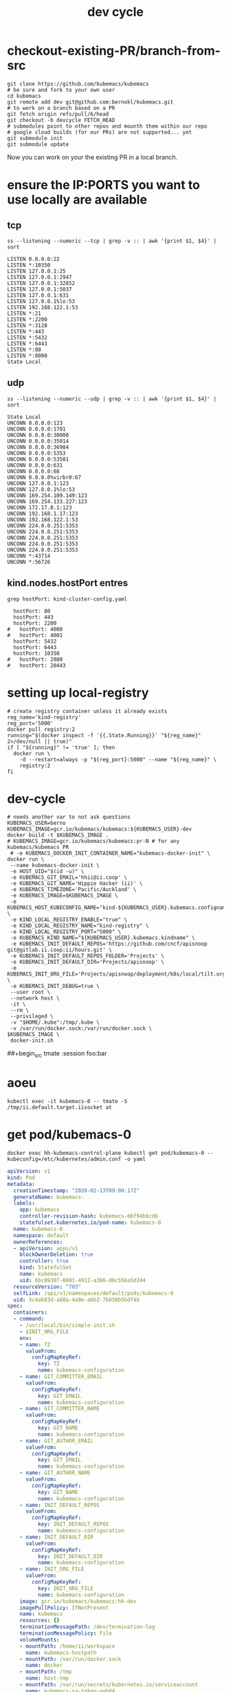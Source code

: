 # -*- ii: true; -*-
#+TITLE: dev cycle
* checkout-existing-PR/branch-from-src
  #+begin_src shell
    git clone https://github.com/kubemacs/kubemacs
    # be sure and fork to your own user
    cd kubemacs
    git remote add dev git@github.com:bernokl/kubemacs.git
    # to work on a branch based on a PR
    git fetch origin refs/pull/6/head
    git checkout -b devcycle FETCH_HEAD
    # submodules point to other repos and mounth them within our repo
    # google cloud builds (for our PRs) are not supported... yet
    git submodule init
    git submodule update
  #+end_src

Now you can work on your the existing PR in a local branch.

* ensure the IP:PORTS you want to use locally are available
** tcp
#+name: listening tcp ip:ports
#+begin_src shell
ss --listening --numeric --tcp | grep -v :: | awk '{print $1, $4}' | sort
#+end_src

#+RESULTS: listening tcp ip:ports
#+begin_example
LISTEN 0.0.0.0:22
LISTEN *:10350
LISTEN 127.0.0.1:25
LISTEN 127.0.0.1:2947
LISTEN 127.0.0.1:32852
LISTEN 127.0.0.1:5037
LISTEN 127.0.0.1:631
LISTEN 127.0.0.1%lo:53
LISTEN 192.168.122.1:53
LISTEN *:21
LISTEN *:2200
LISTEN *:3128
LISTEN *:443
LISTEN *:5432
LISTEN *:6443
LISTEN *:80
LISTEN *:8000
State Local
#+end_example
** udp
#+name: listening udp ip:ports
#+begin_src shell
ss --listening --numeric --udp | grep -v :: | awk '{print $1, $4}' | sort
#+end_src

#+RESULTS: listening udp ip:ports
#+begin_example
State Local
UNCONN 0.0.0.0:123
UNCONN 0.0.0.0:1701
UNCONN 0.0.0.0:30000
UNCONN 0.0.0.0:35014
UNCONN 0.0.0.0:36984
UNCONN 0.0.0.0:5353
UNCONN 0.0.0.0:53581
UNCONN 0.0.0.0:631
UNCONN 0.0.0.0:68
UNCONN 0.0.0.0%virbr0:67
UNCONN 127.0.0.1:123
UNCONN 127.0.0.1%lo:53
UNCONN 169.254.109.149:123
UNCONN 169.254.133.227:123
UNCONN 172.17.0.1:123
UNCONN 192.168.1.17:123
UNCONN 192.168.122.1:53
UNCONN 224.0.0.251:5353
UNCONN 224.0.0.251:5353
UNCONN 224.0.0.251:5353
UNCONN 224.0.0.251:5353
UNCONN 224.0.0.251:5353
UNCONN *:43714
UNCONN *:56726
#+end_example

** kind.nodes.hostPort entres
   #+begin_src shell
     grep hostPort: kind-cluster-config.yaml
   #+end_src

   #+RESULTS:
   #+begin_example
        hostPort: 80
        hostPort: 443
        hostPort: 2200
      #   hostPort: 4000
      #   hostPort: 4001
        hostPort: 5432
        hostPort: 6443
        hostPort: 10350
      #   hostPort: 2080
      #   hostPort: 20443
   #+end_example


* setting up local-registry
  #+begin_src tmate :session foo:registry
  # create registry container unless it already exists
  reg_name='kind-registry'
  reg_port='5000'
  docker pull registry:2
  running="$(docker inspect -f '{{.State.Running}}' "${reg_name}" 2>/dev/null || true)"
  if [ "${running}" != 'true' ]; then
    docker run \
      -d --restart=always -p "${reg_port}:5000" --name "${reg_name}" \
      registry:2
  fi
  #+end_src
* dev-cycle

  #+begin_src tmate :dir "."
    # needs another var to not ask questions
    KUBEMACS_USER=berno
    KUBEMACS_IMAGE=gcr.io/kubemacs/kubemacs:${KUBEMACS_USER}-dev
    docker build -t $KUBEMACS_IMAGE .
    # KUBEMACS_IMAGE=gcr.io/kubemacs/kubemacs:pr-N # for any kubemacs/kubemacs PR
     # -e KUBEMACS_DOCKER_INIT_CONTAINER_NAME="kubemacs-docker-init" \
    docker run \
     --name kubemacs-docker-init \
     -e HOST_UID="$(id -u)" \
     -e KUBEMACS_GIT_EMAIL='hhii@ii.coop' \
     -e KUBEMACS_GIT_NAME='Hippie Hacker (ii)' \
     -e KUBEMACS_TIMEZONE='Pacific/Auckland' \
     -e KUBEMACS_IMAGE=$KUBEMACS_IMAGE \
     -e KUBEMACS_HOST_KUBECONFIG_NAME="kind-${KUBEMACS_USER}.kubemacs.configname" \
     -e KIND_LOCAL_REGISTRY_ENABLE="true" \
     -e KIND_LOCAL_REGISTRY_NAME="kind-registry" \
     -e KIND_LOCAL_REGISTRY_PORT="5000" \
     -e KUBEMACS_KIND_NAME="${KUBEMACS_USER}.kubemacs.kindname" \
     -e KUBEMACS_INIT_DEFAULT_REPOS='https://github.com/cncf/apisnoop git@gitlab.ii.coop:ii/hours.git' \
     -e KUBEMACS_INIT_DEFAULT_REPOS_FOLDER='Projects' \
     -e KUBEMACS_INIT_DEFAULT_DIR='Projects/apisnoop' \
     -e KUBEMACS_INIT_ORG_FILE='Projects/apisnoop/deployment/k8s/local/tilt.org' \
     -e KUBEMACS_INIT_DEBUG=true \
     --user root \
     --network host \
     -it \
     --rm \
     --privileged \
     -v "$HOME/.kube":/tmp/.kube \
     -v /var/run/docker.sock:/var/run/docker.sock \
    $KUBEMACS_IMAGE \
     docker-init.sh
  #+end_src

##+begin_src tmate :session foo:bar

* aoeu
  #+begin_src shell
    kubectl exec -it kubemacs-0 -- tmate -S /tmp/ii.default.target.iisocket at
  #+end_src
* get pod/kubemacs-0
  #+name: get pod/kubemacs-0
  #+begin_src shell :wrap "src yaml"
    docker exec hh-kubemacs-control-plane kubectl get pod/kubemacs-0 --kubeconfig=/etc/kubernetes/admin.conf -o yaml
  #+end_src

  #+RESULTS: get pod/kubemacs-0
  #+begin_src yaml
  apiVersion: v1
  kind: Pod
  metadata:
    creationTimestamp: "2020-02-13T09:00:17Z"
    generateName: kubemacs-
    labels:
      app: kubemacs
      controller-revision-hash: kubemacs-66f94b6cd6
      statefulset.kubernetes.io/pod-name: kubemacs-0
    name: kubemacs-0
    namespace: default
    ownerReferences:
    - apiVersion: apps/v1
      blockOwnerDeletion: true
      controller: true
      kind: StatefulSet
      name: kubemacs
      uid: 6bc89307-6001-4912-a386-d6c556a5d244
    resourceVersion: "703"
    selfLink: /api/v1/namespaces/default/pods/kubemacs-0
    uid: 5c4ab83d-a88a-4a9e-abb2-7b838b5bdf4b
  spec:
    containers:
    - command:
      - /usr/local/bin/simple-init.sh
      - $INIT_ORG_FILE
      env:
      - name: TZ
        valueFrom:
          configMapKeyRef:
            key: TZ
            name: kubemacs-configuration
      - name: GIT_COMMITTER_EMAIL
        valueFrom:
          configMapKeyRef:
            key: GIT_EMAIL
            name: kubemacs-configuration
      - name: GIT_COMMITTER_NAME
        valueFrom:
          configMapKeyRef:
            key: GIT_NAME
            name: kubemacs-configuration
      - name: GIT_AUTHOR_EMAIL
        valueFrom:
          configMapKeyRef:
            key: GIT_EMAIL
            name: kubemacs-configuration
      - name: GIT_AUTHOR_NAME
        valueFrom:
          configMapKeyRef:
            key: GIT_NAME
            name: kubemacs-configuration
      - name: INIT_DEFAULT_REPOS
        valueFrom:
          configMapKeyRef:
            key: INIT_DEFAULT_REPOS
            name: kubemacs-configuration
      - name: INIT_DEFAULT_DIR
        valueFrom:
          configMapKeyRef:
            key: INIT_DEFAULT_DIR
            name: kubemacs-configuration
      - name: INIT_ORG_FILE
        valueFrom:
          configMapKeyRef:
            key: INIT_ORG_FILE
            name: kubemacs-configuration
      image: gcr.io/kubemacs/kubemacs:hh-dev
      imagePullPolicy: IfNotPresent
      name: kubemacs
      resources: {}
      terminationMessagePath: /dev/termination-log
      terminationMessagePolicy: File
      volumeMounts:
      - mountPath: /home/ii/workspace
        name: kubemacs-hostpath
      - mountPath: /var/run/docker.sock
        name: docker
      - mountPath: /tmp
        name: host-tmp
      - mountPath: /var/run/secrets/kubernetes.io/serviceaccount
        name: kubemacs-sa-token-nwh84
        readOnly: true
    dnsPolicy: ClusterFirst
    enableServiceLinks: true
    hostname: kubemacs-0
    nodeName: hh-kubemacs-worker
    priority: 0
    restartPolicy: Always
    schedulerName: default-scheduler
    securityContext: {}
    serviceAccount: kubemacs-sa
    serviceAccountName: kubemacs-sa
    subdomain: kubemacs
    terminationGracePeriodSeconds: 30
    tolerations:
    - effect: NoExecute
      key: node.kubernetes.io/not-ready
      operator: Exists
      tolerationSeconds: 300
    - effect: NoExecute
      key: node.kubernetes.io/unreachable
      operator: Exists
      tolerationSeconds: 300
    volumes:
    - hostPath:
        path: /workspace
        type: ""
      name: kubemacs-hostpath
    - hostPath:
        path: /var/run/docker.sock
        type: Socket
      name: docker
    - hostPath:
        path: /var/host/tmp
        type: ""
      name: host-tmp
    - name: kubemacs-sa-token-nwh84
      secret:
        defaultMode: 420
        secretName: kubemacs-sa-token-nwh84
  status:
    conditions:
    - lastProbeTime: null
      lastTransitionTime: "2020-02-13T09:00:17Z"
      status: "True"
      type: Initialized
    - lastProbeTime: null
      lastTransitionTime: "2020-02-13T09:00:23Z"
      status: "True"
      type: Ready
    - lastProbeTime: null
      lastTransitionTime: "2020-02-13T09:00:23Z"
      status: "True"
      type: ContainersReady
    - lastProbeTime: null
      lastTransitionTime: "2020-02-13T09:00:17Z"
      status: "True"
      type: PodScheduled
    containerStatuses:
    - containerID: containerd://9e52bdce9fd2f36692f4313e9f76e077d4ac8f0042565dde37f65d35fff7518c
      image: gcr.io/kubemacs/kubemacs:hh-dev
      imageID: sha256:7fbdbb42358b4f1cdf378e6e162146c4d3efc5d47c5345f3896fa5984175f76b
      lastState: {}
      name: kubemacs
      ready: true
      restartCount: 0
      started: true
      state:
        running:
          startedAt: "2020-02-13T09:00:23Z"
    hostIP: 172.17.0.2
    phase: Running
    podIP: 10.244.1.3
    podIPs:
    - ip: 10.244.1.3
    qosClass: BestEffort
    startTime: "2020-02-13T09:00:17Z"
  #+end_src

* Describe pod/kubemacs-0
  #+name: describe pod/kubemacs-0
  #+begin_src shell
    docker exec hh-kubemacs-control-plane kubectl describe pod/kubemacs-0 --kubeconfig=/etc/kubernetes/admin.conf 
  #+end_src

  #+RESULTS: describe pod/kubemacs-0
  #+begin_example
  Name:         kubemacs-0
  Namespace:    default
  Priority:     0
  Node:         hh-kubemacs-worker/172.17.0.2
  Start Time:   Thu, 13 Feb 2020 09:00:17 +0000
  Labels:       app=kubemacs
                controller-revision-hash=kubemacs-66f94b6cd6
                statefulset.kubernetes.io/pod-name=kubemacs-0
  Annotations:  <none>
  Status:       Running
  IP:           10.244.1.3
  IPs:
    IP:           10.244.1.3
  Controlled By:  StatefulSet/kubemacs
  Containers:
    kubemacs:
      Container ID:  containerd://9e52bdce9fd2f36692f4313e9f76e077d4ac8f0042565dde37f65d35fff7518c
      Image:         gcr.io/kubemacs/kubemacs:hh-dev
      Image ID:      sha256:7fbdbb42358b4f1cdf378e6e162146c4d3efc5d47c5345f3896fa5984175f76b
      Port:          <none>
      Host Port:     <none>
      Command:
        /usr/local/bin/simple-init.sh
        $INIT_ORG_FILE
      State:          Running
        Started:      Thu, 13 Feb 2020 09:00:23 +0000
      Ready:          True
      Restart Count:  0
      Environment:
        TZ:                   <set to the key 'TZ' of config map 'kubemacs-configuration'>                  Optional: false
        GIT_COMMITTER_EMAIL:  <set to the key 'GIT_EMAIL' of config map 'kubemacs-configuration'>           Optional: false
        GIT_COMMITTER_NAME:   <set to the key 'GIT_NAME' of config map 'kubemacs-configuration'>            Optional: false
        GIT_AUTHOR_EMAIL:     <set to the key 'GIT_EMAIL' of config map 'kubemacs-configuration'>           Optional: false
        GIT_AUTHOR_NAME:      <set to the key 'GIT_NAME' of config map 'kubemacs-configuration'>            Optional: false
        INIT_DEFAULT_REPOS:   <set to the key 'INIT_DEFAULT_REPOS' of config map 'kubemacs-configuration'>  Optional: false
        INIT_DEFAULT_DIR:     <set to the key 'INIT_DEFAULT_DIR' of config map 'kubemacs-configuration'>    Optional: false
        INIT_ORG_FILE:        <set to the key 'INIT_ORG_FILE' of config map 'kubemacs-configuration'>       Optional: false
      Mounts:
        /home/ii/workspace from kubemacs-hostpath (rw)
        /tmp from host-tmp (rw)
        /var/run/docker.sock from docker (rw)
        /var/run/secrets/kubernetes.io/serviceaccount from kubemacs-sa-token-nwh84 (ro)
  Conditions:
    Type              Status
    Initialized       True 
    Ready             True 
    ContainersReady   True 
    PodScheduled      True 
  Volumes:
    kubemacs-hostpath:
      Type:          HostPath (bare host directory volume)
      Path:          /workspace
      HostPathType:  
    docker:
      Type:          HostPath (bare host directory volume)
      Path:          /var/run/docker.sock
      HostPathType:  Socket
    host-tmp:
      Type:          HostPath (bare host directory volume)
      Path:          /var/host/tmp
      HostPathType:  
    kubemacs-sa-token-nwh84:
      Type:        Secret (a volume populated by a Secret)
      SecretName:  kubemacs-sa-token-nwh84
      Optional:    false
  QoS Class:       BestEffort
  Node-Selectors:  <none>
  Tolerations:     node.kubernetes.io/not-ready:NoExecute for 300s
                   node.kubernetes.io/unreachable:NoExecute for 300s
  Events:
    Type    Reason     Age   From                         Message
    ----    ------     ----  ----                         -------
    Normal  Scheduled  92s   default-scheduler            Successfully assigned default/kubemacs-0 to hh-kubemacs-worker
    Normal  Pulled     90s   kubelet, hh-kubemacs-worker  Container image "gcr.io/kubemacs/kubemacs:hh-dev" already present on machine
    Normal  Created    86s   kubelet, hh-kubemacs-worker  Created container kubemacs
    Normal  Started    86s   kubelet, hh-kubemacs-worker  Started container kubemacs
  #+end_example

* Four nested levels of KUBECONFIGs
** within the kubemacs-init docker container
#+begin_src shell
docker exec kubemacs-init kubectl config view
# docker exec kubemacs-init cat /root/.kube/config
#+end_src

#+RESULTS:
#+begin_example
apiVersion: v1
clusters:
- cluster:
    certificate-authority-data: DATA+OMITTED
    server: https://127.0.0.1:6443
  name: kind-berno.kubemacs.kindname
contexts:
- context:
    cluster: kind-berno.kubemacs.kindname
    namespace: kubemacs
    user: kind-berno.kubemacs.kindname
  name: kind-berno.kubemacs.kindname
current-context: kind-berno.kubemacs.kindname
kind: Config
preferences: {}
users:
- name: kind-berno.kubemacs.kindname
  user:
    client-certificate-data: REDACTED
    client-key-data: REDACTED
#+end_example

** within the kind control-plane node
#+begin_src shell
KIND_CLUSTER_NAME=$(kind get clusters | tail -1) # assuming we only have one
docker exec ${KIND_CLUSTER_NAME}-control-plane kubectl config view --kubeconfig /etc/kubernetes/admin.conf
#+end_src

#+RESULTS:
#+begin_example
apiVersion: v1
clusters:
- cluster:
    certificate-authority-data: DATA+OMITTED
    server: https://172.17.0.3:6443
  name: berno.kubemacs.kindname
contexts:
- context:
    cluster: berno.kubemacs.kindname
    user: kubernetes-admin
  name: kubernetes-admin@berno.kubemacs.kindname
current-context: kubernetes-admin@berno.kubemacs.kindname
kind: Config
preferences: {}
users:
- name: kubernetes-admin
  user:
    client-certificate-data: REDACTED
    client-key-data: REDACTED
#+end_example

** within k8s kubemacs-0 pod/container
#+begin_src shell
export KUBECONFIG=~/.kube/kind-berno.kubemacs.configname
kubectl exec kubemacs-0 kubectl config view
#+end_src

#+RESULTS:
#+begin_example
apiVersion: v1
clusters:
- cluster:
    certificate-authority: /var/run/secrets/kubernetes.io/serviceaccount/ca.crt
    server: https://kubernetes.default
  name: kind-kubemacs
contexts:
- context:
    cluster: kind-kubemacs
    namespace: kubemacs
    user: serviceaccount
  name: in-cluster
current-context: in-cluster
kind: Config
preferences: {}
users:
- name: serviceaccount
  user:
    tokenFile: /var/run/secrets/kubernetes.io/serviceaccount/token
#+end_example

** the one copied out of the container to the outer host
#+begin_src shell
export KUBECONFIG=~/.kube/kind-berno.kubemacs.configname
kubectl config view
#+end_src

#+RESULTS:
#+begin_example
apiVersion: v1
clusters:
- cluster:
    certificate-authority-data: DATA+OMITTED
    server: https://127.0.0.1:6443
  name: kind-berno.kubemacs.kindname
contexts:
- context:
    cluster: kind-berno.kubemacs.kindname
    namespace: kubemacs
    user: kind-berno.kubemacs.kindname
  name: kind-berno.kubemacs.kindname
current-context: kind-berno.kubemacs.kindname
kind: Config
preferences: {}
users:
- name: kind-berno.kubemacs.kindname
  user:
    client-certificate-data: REDACTED
    client-key-data: REDACTED
#+end_example

* Logs
  #+name: logs from kubemacs-0 pod
  #+begin_src shell
    docker exec hh-kubemacs-control-plane kubectl logs kubemacs-0 --kubeconfig=/etc/kubernetes/admin.conf 
  #+end_src

  #+RESULTS: logs from kubemacs-0 pod
  #+begin_example
  + cd /home/ii
  + '[' '!' -f .ssh/id_rsa ']'
  + ssh-keygen -b 4096 -t rsa -f /home/ii/.ssh/id_rsa -q -N ''
  Saving key "/home/ii/.ssh/id_rsa" failed: Not a directory
  + SERVICE_ACCOUNT_DIR=/var/run/secrets/kubernetes.io/serviceaccount
  + '[' -d /var/run/secrets/kubernetes.io/serviceaccount ']'
  + export IN_CLUSTER=true
  + IN_CLUSTER=true
  ++ kubectl config current-context
  ++ cat /var/run/secrets/kubernetes.io/serviceaccount/namespace
  + kubectl config set-context in-cluster --namespace=default
  Context "in-cluster" modified.
  + '[' -z hhii@ii.coop ']'
  + '[' -z Hippie Hacker '(ii)' ']'
  /usr/local/bin/simple-init.sh: line 29: [: too many arguments
  + export ALTERNATE_EDITOR=
  + ALTERNATE_EDITOR=
  + export TMATE_SOCKET=/tmp/ii.default.target.iisocket
  + TMATE_SOCKET=/tmp/ii.default.target.iisocket
  ++ basename /tmp/ii.default.target.iisocket
  + export TMATE_SOCKET_NAME=ii.default.target.iisocket
  + TMATE_SOCKET_NAME=ii.default.target.iisocket
  + export 'INIT_ORG_FILE=$HOME/repos/apisnoop/deployment/k8s'
  + INIT_ORG_FILE='$HOME/repos/apisnoop/deployment/k8s'
  + export INIT_DEFAULT_DIR=repos/apisnoop
  + INIT_DEFAULT_DIR=repos/apisnoop
  + export 'INIT_DEFAULT_REPOS=https://github.com/cncf/apisnoop git@gitlab.ii.coop:ii/hours.git'
  + INIT_DEFAULT_REPOS='https://github.com/cncf/apisnoop git@gitlab.ii.coop:ii/hours.git'
  + export INIT_DEFAULT_REPOS_FOLDER=repos
  + INIT_DEFAULT_REPOS_FOLDER=repos
  + . /usr/local/bin/ssh-agent-export.sh
  ++ '[' '!' -n '' ']'
  +++ find /tmp -maxdepth 1 -name 'ssh-*' -print -quit
  ++ '[' -n /tmp/ssh-HQ7tj6ZLk9KG ']'
  ++ sudo chgrp -R users /tmp/ssh-46JRVi3lGV7J /tmp/ssh-6Kv9giGTmSyj /tmp/ssh-BYoI3BjKLZct /tmp/ssh-HQ7tj6ZLk9KG /tmp/ssh-JkMnmKkql3sy /tmp/ssh-LEhwob8q8CUI /tmp/ssh-VeY35fIDe92c /tmp/ssh-X /tmp/ssh-fkMnyYVHC7n1 /tmp/ssh-hqJmtYCdTcic /tmp/ssh-tZVtJnYBeRAt /tmp/ssh-vsSrfetZGSyA /tmp/ssh-wgPO8nHLc9oR
  ++ sudo chmod -R 0770 /tmp/ssh-46JRVi3lGV7J /tmp/ssh-6Kv9giGTmSyj /tmp/ssh-BYoI3BjKLZct /tmp/ssh-HQ7tj6ZLk9KG /tmp/ssh-JkMnmKkql3sy /tmp/ssh-LEhwob8q8CUI /tmp/ssh-VeY35fIDe92c /tmp/ssh-X /tmp/ssh-fkMnyYVHC7n1 /tmp/ssh-hqJmtYCdTcic /tmp/ssh-tZVtJnYBeRAt /tmp/ssh-vsSrfetZGSyA /tmp/ssh-wgPO8nHLc9oR
  +++ find /tmp /run/host/tmp/ -type s -regex '.*/ssh-.*/agent..*$'
  +++ tail -n 1
  ++ export SSH_AUTH_SOCK=/tmp/ssh-wgPO8nHLc9oR/agent.20739
  ++ SSH_AUTH_SOCK=/tmp/ssh-wgPO8nHLc9oR/agent.20739
  + '[' '!' -z 'https://github.com/cncf/apisnoop git@gitlab.ii.coop:ii/hours.git' ']'
  + mkdir -p repos
  + cd repos
  + for repo in $INIT_DEFAULT_REPOS
  + git clone -v --recursive https://github.com/cncf/apisnoop
  Cloning into 'apisnoop'...
  POST git-upload-pack (gzip 2677 to 1394 bytes)
  Submodule 'apps/kubemacs' (https://github.com/kubemacs/kubemacs) registered for path 'apps/kubemacs'
  Cloning into '/home/ii/repos/apisnoop/apps/kubemacs'...
  Submodule path 'apps/kubemacs': checked out '47feb9e52306768605bb83b22cf90b051cf8fadb'
  Submodule 'layers/emacs-reveal/local/emacs-reveal' (https://gitlab.com/oer/emacs-reveal) registered for path 'apps/kubemacs/layers/emacs-reveal/local/emacs-reveal'
  Submodule 'layers/ii/local/ob-javascript' (https://github.com/zweifisch/ob-javascript.git) registered for path 'apps/kubemacs/layers/ii/local/ob-javascript'
  Submodule 'spacemacs' (https://github.com/syl20bnr/spacemacs.git) registered for path 'apps/kubemacs/spacemacs'
  Cloning into '/home/ii/repos/apisnoop/apps/kubemacs/layers/emacs-reveal/local/emacs-reveal'...
  warning: redirecting to https://gitlab.com/oer/emacs-reveal.git/
  remote: warning: ignoring extra bitmap file: /var/opt/gitlab/git-data/repositories/@pools/08/9e/089ee14b926fabea6dd95890032d1a37e69c1011c710977af774ec3a7b5b39a6.git/objects/pack/pack-5a7b478694453290ad708d33192f100888496b79.pack        
  Cloning into '/home/ii/repos/apisnoop/apps/kubemacs/layers/ii/local/ob-javascript'...
  Cloning into '/home/ii/repos/apisnoop/apps/kubemacs/spacemacs'...
  Submodule path 'apps/kubemacs/layers/emacs-reveal/local/emacs-reveal': checked out '49d2cd26d9560b042ad31b5bf1b74ce5148b785d'
  Submodule path 'apps/kubemacs/layers/ii/local/ob-javascript': checked out '4aafd53efbc9693fd938d6c1f23a12f7666e0728'
  Submodule path 'apps/kubemacs/spacemacs': checked out 'bd46b02f7fd8979fe1ee4830a430beb4255aab30'
  + for repo in $INIT_DEFAULT_REPOS
  + git clone -v --recursive git@gitlab.ii.coop:ii/hours.git
  Cloning into 'hours'...
  load pubkey "/home/ii/.ssh/id_rsa": Not a directory
  load pubkey "/home/ii/.ssh/id_rsa": Not a directory
  load pubkey "/home/ii/.ssh/id_dsa": Not a directory
  load pubkey "/home/ii/.ssh/id_dsa": Not a directory
  load pubkey "/home/ii/.ssh/id_ecdsa": Not a directory
  load pubkey "/home/ii/.ssh/id_ecdsa": Not a directory
  load pubkey "/home/ii/.ssh/id_ed25519": Not a directory
  load pubkey "/home/ii/.ssh/id_ed25519": Not a directory
  load pubkey "/home/ii/.ssh/id_xmss": Not a directory
  load pubkey "/home/ii/.ssh/id_xmss": Not a directory
  Host key verification failed.
  fatal: Could not read from remote repository.

  Please make sure you have the correct access rights
  and the repository exists.
  + cd repos/apisnoop
  + tmate -F -v -S /tmp/ii.default.target.iisocket new-session -d -c repos/apisnoop emacsclient --tty '$HOME/repos/apisnoop/deployment/k8s'
  + '[' '!' -f /tmp/ii.default.target.iisocket ']'
  + read i
  ++ inotifywait -e create,open --format %f --quiet /tmp --monitor
  + '[' ii.default.target.iisocket = ii.default.target.iisocket ']'
  + break
  + tmate -S /tmp/ii.default.target.iisocket wait-for tmate-ready
  To connect to the session locally, run: tmate -S /tmp/ii.default.target.iisocket attach
  Looking up ssh.tmate.io...
  Connecting to ssh.tmate.io...
  [2] [ssh_config_parse_line] ssh_config_parse_line: Unapplicable option: SendEnv, line: 48
  [1] [ssh_config_parse_line] ssh_config_parse_line: Unsupported option: HashKnownHosts, line: 49
  [2] [ssh_connect] ssh_connect: libssh 0.9.0 (c) 2003-2019 Aris Adamantiadis, Andreas Schneider and libssh contributors. Distributed under the LGPL, please refer to COPYING file for information about your rights, using threading (null)
  [2] [ssh_socket_connect] ssh_socket_connect: Nonblocking connection socket: 6
  [2] [ssh_connect] ssh_connect: Socket connecting, now waiting for the callbacks to work
  [2] [ssh_config_parse_line] ssh_config_parse_line: Unapplicable option: SendEnv, line: 48
  [1] [ssh_config_parse_line] ssh_config_parse_line: Unsupported option: HashKnownHosts, line: 49
  [2] [ssh_connect] ssh_connect: libssh 0.9.0 (c) 2003-2019 Aris Adamantiadis, Andreas Schneider and libssh contributors. Distributed under the LGPL, please refer to COPYING file for information about your rights, using threading (null)
  [2] [ssh_socket_connect] ssh_socket_connect: Nonblocking connection socket: 9
  [2] [ssh_connect] ssh_connect: Socket connecting, now waiting for the callbacks to work
  [2] [ssh_config_parse_line] ssh_config_parse_line: Unapplicable option: SendEnv, line: 48
  [1] [ssh_config_parse_line] ssh_config_parse_line: Unsupported option: HashKnownHosts, line: 49
  [2] [ssh_connect] ssh_connect: libssh 0.9.0 (c) 2003-2019 Aris Adamantiadis, Andreas Schneider and libssh contributors. Distributed under the LGPL, please refer to COPYING file for information about your rights, using threading (null)
  [2] [ssh_socket_connect] ssh_socket_connect: Nonblocking connection socket: 10
  [2] [ssh_connect] ssh_connect: Socket connecting, now waiting for the callbacks to work
  [2] [ssh_config_parse_line] ssh_config_parse_line: Unapplicable option: SendEnv, line: 48
  [1] [ssh_config_parse_line] ssh_config_parse_line: Unsupported option: HashKnownHosts, line: 49
  [2] [ssh_connect] ssh_connect: libssh 0.9.0 (c) 2003-2019 Aris Adamantiadis, Andreas Schneider and libssh contributors. Distributed under the LGPL, please refer to COPYING file for information about your rights, using threading (null)
  [2] [ssh_socket_connect] ssh_socket_connect: Nonblocking connection socket: 11
  [2] [ssh_connect] ssh_connect: Socket connecting, now waiting for the callbacks to work
  [1] [socket_callback_connected] socket_callback_connected: Socket connection callback: 1 (0)
  [2] [ssh_client_connection_callback] ssh_client_connection_callback: SSH server banner: SSH-2.0-tmate
  [2] [ssh_analyze_banner] ssh_analyze_banner: Analyzing banner: SSH-2.0-tmate
  [1] [ssh_known_hosts_read_entries] ssh_known_hosts_read_entries: Failed to open the known_hosts file '/home/ii/.ssh/known_hosts': Not a directory
  [1] [ssh_known_hosts_read_entries] ssh_known_hosts_read_entries: Failed to open the known_hosts file '/etc/ssh/ssh_known_hosts': No such file or directory
  [1] [socket_callback_connected] socket_callback_connected: Socket connection callback: 1 (0)
  [2] [ssh_client_connection_callback] ssh_client_connection_callback: SSH server banner: SSH-2.0-tmate
  [2] [ssh_analyze_banner] ssh_analyze_banner: Analyzing banner: SSH-2.0-tmate
  [1] [ssh_known_hosts_read_entries] ssh_known_hosts_read_entries: Failed to open the known_hosts file '/home/ii/.ssh/known_hosts': Not a directory
  [1] [ssh_known_hosts_read_entries] ssh_known_hosts_read_entries: Failed to open the known_hosts file '/etc/ssh/ssh_known_hosts': No such file or directory
  [2] [ssh_kex_select_methods] ssh_kex_select_methods: Negotiated curve25519-sha256,rsa-sha2-512,aes256-gcm@openssh.com,aes256-gcm@openssh.com,hmac-sha2-256-etm@openssh.com,hmac-sha2-256-etm@openssh.com,zlib@openssh.com,zlib@openssh.com,,
  [1] [socket_callback_connected] socket_callback_connected: Socket connection callback: 1 (0)
  [2] [ssh_client_connection_callback] ssh_client_connection_callback: SSH server banner: SSH-2.0-tmate
  [2] [ssh_analyze_banner] ssh_analyze_banner: Analyzing banner: SSH-2.0-tmate
  [1] [ssh_known_hosts_read_entries] ssh_known_hosts_read_entries: Failed to open the known_hosts file '/home/ii/.ssh/known_hosts': Not a directory
  [1] [ssh_known_hosts_read_entries] ssh_known_hosts_read_entries: Failed to open the known_hosts file '/etc/ssh/ssh_known_hosts': No such file or directory
  [1] [socket_callback_connected] socket_callback_connected: Socket connection callback: 1 (0)
  [2] [ssh_client_connection_callback] ssh_client_connection_callback: SSH server banner: SSH-2.0-tmate
  [2] [ssh_analyze_banner] ssh_analyze_banner: Analyzing banner: SSH-2.0-tmate
  [1] [ssh_known_hosts_read_entries] ssh_known_hosts_read_entries: Failed to open the known_hosts file '/home/ii/.ssh/known_hosts': Not a directory
  [1] [ssh_known_hosts_read_entries] ssh_known_hosts_read_entries: Failed to open the known_hosts file '/etc/ssh/ssh_known_hosts': No such file or directory
  [2] [ssh_init_rekey_state] ssh_init_rekey_state: Set rekey after 4294967296 blocks
  [2] [ssh_init_rekey_state] ssh_init_rekey_state: Set rekey after 4294967296 blocks
  [2] [ssh_packet_client_curve25519_reply] ssh_packet_client_curve25519_reply: SSH_MSG_NEWKEYS sent
  [2] [ssh_packet_newkeys] ssh_packet_newkeys: Received SSH_MSG_NEWKEYS
  [2] [ssh_packet_newkeys] ssh_packet_newkeys: Signature verified and valid
  Establishing connection to 157.230.72.130
  Connected to 157.230.72.130
  SSH client killed (206.189.246.93)
  SSH client killed (134.209.128.51)
  SSH client killed (188.166.207.127)
  Auth successful via none method
  [2] [channel_open] channel_open: Creating a channel 43 with 64000 window and 32768 max packet
  [2] [ssh_packet_channel_open_conf] ssh_packet_channel_open_conf: Received a CHANNEL_OPEN_CONFIRMATION for channel 43:43
  [2] [ssh_packet_channel_open_conf] ssh_packet_channel_open_conf: Remote window : 32000, maxpacket : 35000
  Session opened, initalizing tmate
  [2] [channel_request] channel_request: Channel request subsystem success
  Ready
  [2] [channel_rcv_change_window] channel_rcv_change_window: Adding 1251867 bytes to channel (43:43) (from 28133 bytes)
  [2] [grow_window] grow_window: growing window (channel 43:43) to 1280000 bytes
  web session read only: https://tmate.io/t/ro-Xv5hDgswG9CGjDqTwETNPZ4HE
  ssh session read only: ssh ro-Xv5hDgswG9CGjDqTwETNPZ4HE@sfo2.tmate.io
  web session: https://tmate.io/t/2GT78bdJh62smHntw8JCNc7WT
  ssh session: ssh 2GT78bdJh62smHntw8JCNc7WT@sfo2.tmate.io
  + tmate -S /tmp/ii.default.target.iisocket set-hook -ug client-attached
  + tmate -S /tmp/ii.default.target.iisocket set-hook -g client-attached 'run-shell "tmate new-window osc52-tmate.sh"'
  #+end_example

